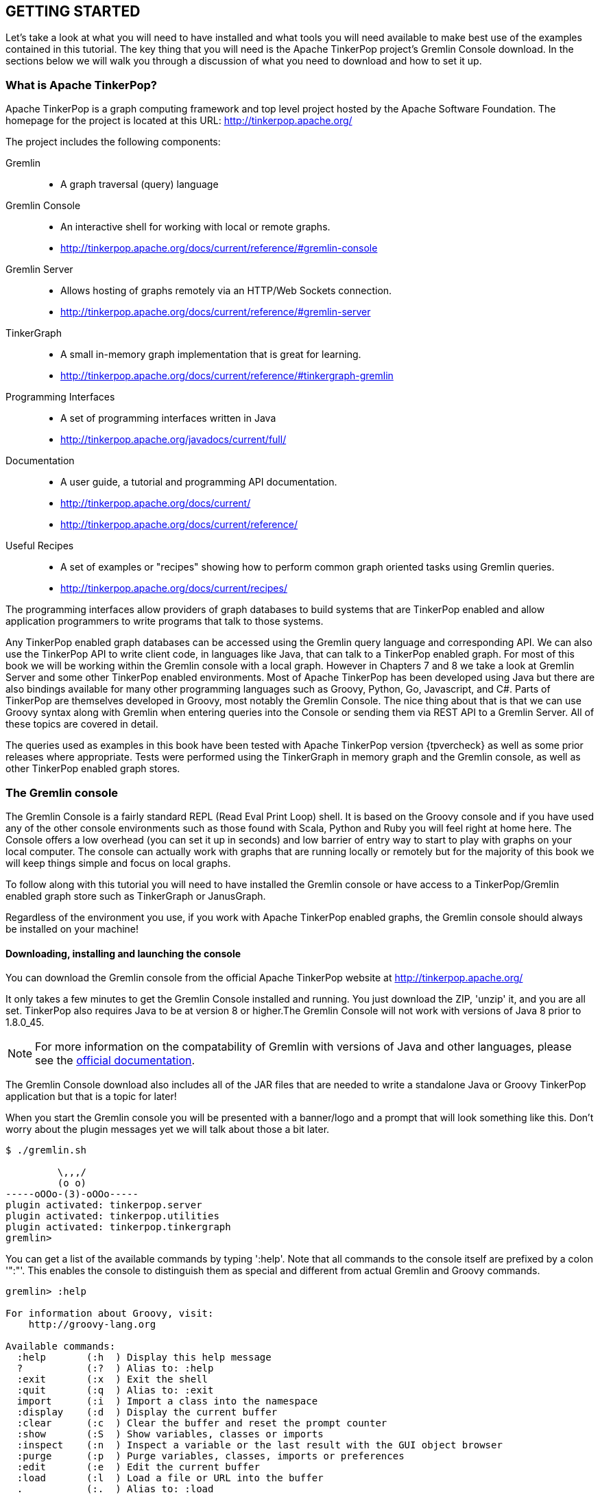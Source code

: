 // vim: set tw=85 cc=+1 wrap spell redrawtime=20000:

[[gs]]
GETTING STARTED
---------------

Let's take a look at what you will need to have installed and what tools you will
need available to make best use of the examples contained in this tutorial. The key
thing that you will need is the Apache TinkerPop project's Gremlin Console download.
In the sections below we will walk you through a discussion of what you need to
download and how to set it up.


[[tpintro]]
What is Apache TinkerPop?
~~~~~~~~~~~~~~~~~~~~~~~~~

Apache TinkerPop is a graph computing framework and top level project hosted by the
Apache Software Foundation. The homepage for the project is located at this URL:
http://tinkerpop.apache.org/

.The project includes the following components:
Gremlin::
- A graph traversal (query) language
Gremlin Console::
- An interactive shell for working with local or remote graphs.
- http://tinkerpop.apache.org/docs/current/reference/#gremlin-console
Gremlin Server::
- Allows hosting of graphs remotely via an HTTP/Web Sockets connection.
- http://tinkerpop.apache.org/docs/current/reference/#gremlin-server
TinkerGraph::
- A small in-memory graph implementation that is great for learning.
- http://tinkerpop.apache.org/docs/current/reference/#tinkergraph-gremlin
Programming Interfaces::
- A set of programming interfaces written in Java
- http://tinkerpop.apache.org/javadocs/current/full/
Documentation::
- A user guide, a tutorial and programming API documentation.
- http://tinkerpop.apache.org/docs/current/
- http://tinkerpop.apache.org/docs/current/reference/
Useful Recipes::
- A set of examples or "recipes" showing how to perform common graph oriented tasks using Gremlin queries.
- http://tinkerpop.apache.org/docs/current/recipes/

The programming interfaces allow providers of graph databases to build systems that
are TinkerPop enabled and allow application programmers to write programs that talk
to those systems.

Any TinkerPop enabled graph databases can be accessed using the Gremlin query
language and corresponding API. We can also use the TinkerPop API to write client
code, in languages like Java, that can talk to a TinkerPop enabled graph. For most of
this book we will be working within the Gremlin console with a local graph. However
in Chapters 7 and 8 we take a look at Gremlin Server and some other TinkerPop enabled
environments. Most of Apache TinkerPop has been developed using Java but there are
also bindings available for many other programming languages such as Groovy, Python,
Go, Javascript, and C#. Parts of TinkerPop are themselves developed in Groovy, most
notably the Gremlin Console. The nice thing about that is that we can use Groovy
syntax along with Gremlin when entering queries into the Console or sending them via
REST API to a Gremlin Server. All of these topics are covered in detail.

The queries used as examples in this book have been tested with Apache TinkerPop
version {tpvercheck} as well as some prior releases where appropriate. Tests were
performed using the TinkerGraph in memory graph and the Gremlin console, as well as
other TinkerPop enabled graph stores.

[[gconsole]]
The Gremlin console
~~~~~~~~~~~~~~~~~~~

The Gremlin Console is a fairly standard REPL (Read Eval Print Loop) shell. It is
based on the Groovy console and if you have used any of the other console
environments such as those found with Scala, Python and Ruby you will feel right at
home here. The Console offers a low overhead (you can set it up in seconds) and low
barrier of entry way to start to play with graphs on your local computer. The
console can actually work with graphs that are running locally or remotely but for
the majority of this book we will keep things simple and focus on local graphs.

To follow along with this tutorial you will need to have installed the Gremlin
console or have access to a TinkerPop/Gremlin enabled graph store such as
TinkerGraph or JanusGraph.

Regardless of the environment you use, if you work with Apache TinkerPop enabled
graphs, the Gremlin console should always be installed on your machine!

[[gremlininstall]]
Downloading, installing and launching the console
^^^^^^^^^^^^^^^^^^^^^^^^^^^^^^^^^^^^^^^^^^^^^^^^^

You can download the Gremlin console from the official Apache TinkerPop website at 
http://tinkerpop.apache.org/

It only takes a few minutes to get the Gremlin Console installed and running. You
just download the ZIP, 'unzip' it, and you are all set. TinkerPop also
requires Java to be at version 8 or higher.The Gremlin Console will not work with
versions of Java 8 prior to 1.8.0_45. 

NOTE: For more information on the compatability of Gremlin with versions of Java and
other languages, please see the https://tinkerpop.apache.org/docs/current/upgrade/[official documentation].

The Gremlin Console download also includes all of the JAR files that are needed to
write a standalone Java or Groovy TinkerPop application but that is a topic for
later!

When you start the Gremlin console you will be presented with a banner/logo and a
prompt that will look something like this. Don't worry about the plugin messages yet
we will talk about those a bit later.

----
$ ./gremlin.sh

         \,,,/
         (o o)
-----oOOo-(3)-oOOo-----
plugin activated: tinkerpop.server
plugin activated: tinkerpop.utilities
plugin activated: tinkerpop.tinkergraph
gremlin>
----

You can get a list of the available commands by typing ':help'. Note that all
commands to the console itself are prefixed by a colon '":"'. This enables the
console to distinguish them as special and different from actual Gremlin and
Groovy commands.

----
gremlin> :help

For information about Groovy, visit:
    http://groovy-lang.org

Available commands:
  :help       (:h  ) Display this help message
  ?           (:?  ) Alias to: :help
  :exit       (:x  ) Exit the shell
  :quit       (:q  ) Alias to: :exit
  import      (:i  ) Import a class into the namespace
  :display    (:d  ) Display the current buffer
  :clear      (:c  ) Clear the buffer and reset the prompt counter
  :show       (:S  ) Show variables, classes or imports
  :inspect    (:n  ) Inspect a variable or the last result with the GUI object browser
  :purge      (:p  ) Purge variables, classes, imports or preferences
  :edit       (:e  ) Edit the current buffer
  :load       (:l  ) Load a file or URL into the buffer
  .           (:.  ) Alias to: :load
  :save       (:s  ) Save the current buffer to a file
  :record     (:r  ) Record the current session to a file
  :history    (:H  ) Display, manage and recall edit-line history
  :alias      (:a  ) Create an alias
  :grab       (:g  ) Add a dependency to the shell environment
  :register   (:rc ) Register a new command with the shell
  :doc        (:D  ) Open a browser window displaying the doc for the argument
  :set        (:=  ) Set (or list) preferences
  :uninstall  (:-  ) Uninstall a Maven library and its dependencies from the Gremlin Console
  :install    (:+  ) Install a Maven library and its dependencies into the Gremlin Console
  :plugin     (:pin) Manage plugins for the Console
  :remote     (:rem) Define a remote connection
  :submit     (:>  ) Send a Gremlin script to Gremlin Server
  :bytecode   (:bc ) Gremlin bytecode helper commands
  :cls        (:C  ) Clear the screen.

For help on a specific command type:
    :help command

----

TIP: Of all the commands listed above :clear (:c for short) is an important one to
remember. If the console starts acting strangely or you find yourself stuck with a
prompt like "......1>" , typing ':clear' will reset things nicely.

It is worth noting that as mentioned above, the Gremlin console is based on the
Groovy console and as such you can enter valid Groovy code directly into the console.
So as well as using it to experiment with Graphs and Gremlin you can use it as, for
example, a desktop calculator should you so desire!

[source,groovy]
----
gremlin> 2+3
==>5

gremlin> a = 5
==>5

gremlin> println "The number is ${a}"
The number is 5

gremlin> for (a in 1..5) {print "${a} "};println()
1 2 3 4 5
----

NOTE: The Gremlin Console does a very nice job of only showing you a nice and tidy
set of query results. If you are working with a graph system that supports TinkerPop
3 but not via the Gremlin console (an example of this would be talking to a Gremlin
Server using the HTTP REST API) then what you will get back is going to be a JSON
document that you will need to write some code to parse. We will explore that topic
much later in the book.

If you want to see lots of examples of the output from running various queries you
will find plenty in the "<<msc>>" section of this book where we have tried to go
into more depth on various topics.

Mostly you will run the Gremlin console in its interactive mode. However you can also
pass the name of a file as a command line parameter, preceded by the '-e' flag and
Gremlin will execute the file and exit. For example if you had a file called
"mycode.groovy" you could execute it directly from your command line window or
terminal window as follows:

----
$ ./gremlin.sh -e mycode.groovy
----

If you wanted to have the console run your script and not exit afterwards, you can
use the '-i' option instead of '-e'.

You can get help on all of the command line options for the Gremlin console by typing
'gremlin --help'. You should get back some help text that looks like this

----
$ ./gremlin.sh --help

Usage: gremlin.sh [-CDhlQvV] [-e=<SCRIPT ARG1 ARG2 ...>]... [-i=<SCRIPT ARG1
                  ARG2 ...>...]...
  -C, --color     Disable use of ANSI colors
  -D, --debug     Enabled debug Console output
  -e, --execute=<SCRIPT ARG1 ARG2 ...>
                  Execute the specified script (SCRIPT ARG1 ARG2 ...) and close
                    the console on completion
  -h, --help      Display this help message
  -i, --interactive=<SCRIPT ARG1 ARG2 ...>...
                  Execute the specified script and leave the console open on
                    completion
  -l              Set the logging level of components that use standard logging
                    output independent of the Console
  -Q, --quiet     Suppress superfluous Console output
  -v, --version   Display the version
  -V, --verbose   Enable verbose Console output

----

If you ever want to check which version of TinkerPop you have installed you can enter
the following command from inside the Gremlin console.

[source,groovy]
----
// What version of Gremlin console am I running?
gremlin>  Gremlin.version()
==>3.7.0
----

One thing that is not at all obvious or apparent is that the Gremlin console quietly
imports a large number of Java Classes and Enums on your behalf as it starts up. This
makes writing queries within the console simpler. However, as we shall explore in the
"<<javastatics>>" section later, once you start writing standalone programs in Java
or other languages, you need to actually know what the console did on your behalf. As
a teaser for what comes later, try typing ':show imports' when using the Gremlin
Console and see what it returns.

[[gremlinsave]]
Saving output from the console to a file
^^^^^^^^^^^^^^^^^^^^^^^^^^^^^^^^^^^^^^^^

Sometimes it is useful to save part or all of a console session to a file. You can
turn recording to a file on and off using the ':record' command.

In the following example, we turn recording on using ':record start mylog.txt' which
will force all commands entered and their output to be written to the file
'mylog.txt' until the command ':record stop' is entered. The command
'g.V().count().next()' just counts how many vertices (nodes) are in the graph. We
will explain the Gremlin graph traversal and query language in detail starting in the
next section.

[source,groovy]
----
gremlin> :record start mylog.txt
Recording session to: "mylog.txt"

gremlin> g.V().count().next()
==>3618
gremlin> :record stop
Recording stopped; session saved as: "mylog.txt" (157 bytes)
----

If we were to look at the 'mylog.txt' file, this is what it now contains.

----
// OPENED: Tue Sep 12 10:43:40 CDT 2017
// RESULT: mylog.txt
g.V().count().next()
// RESULT: 3618
:record stop
// CLOSED: Tue Sep 12 10:43:50 CDT 2017

----

For the remainder of this book we are not going to show the 'gremlin>' prompt or
the '==>' output identifier as part of each example, just to reduce clutter a bit.
You can assume that each command was entered and tested using the Gremlin console
however.

TIP: If you want to learn more about the console itself you can refer to the official
TinkerPop documentation and, even better, have a play with the console and the built
in help.

[[tgintro]]
Introducing TinkerGraph
~~~~~~~~~~~~~~~~~~~~~~~

As well as the Gremlin Console, the TinkerPop download includes an implementation
of an in-memory graph store called TinkerGraph. This book was mostly developed
using TinkerGraph but we also tested everything using JanusGraph. We will introduce
JanusGraph later in the "<<janusintro>>" section. The nice thing about TinkerGraph
is that for learning and testing things you can run everything you need on your
laptop or desktop computer and be up and running very quickly. We will also explain
how to get started with the Gremlin Console and TinkerGraph a bit later in this
section.

TinkerPop defines a number of capabilities that a graph store should support. Some
are optional others are not. If supported, you can query any TinkerPop enabled graph
store to see which features are supported using a command such as 'graph.features()'
once you have established the 'graph' object. We will look at how to do that soon.
The following list shows the features supported by TinkerGraph. This is what you
would get back should you call the 'features' method provided by TinkerGraph. We have
arranged the list in two columns to aid readability. Don't worry if not all of these
terms make sense right away - we'll get there soon!

.Output from graph.features()
----
> GraphFeatures                          > VertexPropertyFeatures
>-- ConcurrentAccess: false              >-- UserSuppliedIds: true
>-- ThreadedTransactions: false          >-- StringIds: true
>-- Persistence: true                    >-- RemoveProperty: true
>-- Computer: true                       >-- AddProperty: true
>-- Transactions: false                  >-- NumericIds: true
> VariableFeatures                       >-- CustomIds: false
>-- Variables: true                      >-- AnyIds: true
>-- LongValues: true                     >-- UuidIds: true
>-- SerializableValues: true             >-- Properties: true
>-- FloatArrayValues: true               >-- LongValues: true
>-- UniformListValues: true              >-- SerializableValues: true
>-- ByteArrayValues: true                >-- FloatArrayValues: true
>-- MapValues: true                      >-- UniformListValues: true
>-- BooleanArrayValues: true             >-- ByteArrayValues: true
>-- MixedListValues: true                >-- MapValues: true
>-- BooleanValues: true                  >-- BooleanArrayValues: true
>-- DoubleValues: true                   >-- MixedListValues: true
>-- IntegerArrayValues: true             >-- BooleanValues: true
>-- LongArrayValues: true                >-- DoubleValues: true
>-- StringArrayValues: true              >-- IntegerArrayValues: true
>-- StringValues: true                   >-- LongArrayValues: true
>-- DoubleArrayValues: true              >-- StringArrayValues: true
>-- FloatValues: true                    >-- StringValues: true
>-- IntegerValues: true                  >-- DoubleArrayValues: true
>-- ByteValues: true                     >-- FloatValues: true
> VertexFeatures                         >-- IntegerValues: true
>-- AddVertices: true                    >-- ByteValues: true
>-- DuplicateMultiProperties: true       > EdgePropertyFeatures
>-- MultiProperties: true                >-- Properties: true
>-- RemoveVertices: true                 >-- LongValues: true
>-- MetaProperties: true                 >-- SerializableValues: true
>-- UserSuppliedIds: true                >-- FloatArrayValues: true
>-- StringIds: true                      >-- UniformListValues: true
>-- RemoveProperty: true                 >-- ByteArrayValues: true
>-- AddProperty: true                    >-- MapValues: true
>-- NumericIds: true                     >-- BooleanArrayValues: true
>-- CustomIds: false                     >-- MixedListValues: true
>-- AnyIds: true                         >-- BooleanValues: true
>-- UuidIds: true                        >-- DoubleValues: true
> EdgeFeatures                           >-- IntegerArrayValues: true
>-- RemoveEdges: true                    >-- LongArrayValues: true
>-- AddEdges: true                       >-- StringArrayValues: true
>-- UserSuppliedIds: true                >-- StringValues: true
>-- StringIds: true                      >-- DoubleArrayValues: true
>-- RemoveProperty: true                 >-- FloatValues: true
>-- AddProperty: true                    >-- IntegerValues: true
>-- NumericIds: true                     >-- ByteValues: true
>-- CustomIds: false
>-- AnyIds: true
>-- UuidIds: true
----

TinkerGraph is really useful while learning to work with Gremlin and great for
testing things out. One common use case where TinkerGraph can be very useful is to
create a sub-graph of a large graph and work with it locally. TinkerGraph can even be
used in production deployments if an all in memory graph fits the bill. Typically,
TinkerGraph is used to explore static (unchanging) graphs but you can also use it
from a programming language like Java and mutate its contents if you want to.
However, TinkerGraph does not support some of the more advanced features you will
find in implementations like JanusGraph such as transactions and external indexes. We
will cover these topics as part of the discussion of JanusGraph in the <<janusintro>>
section later on. One other thing worth noting in the list above is that
'UserSuppliedIds' is set to true for vertex and edge ID values. This means that if
you load a graph file, such as a GraphML format file, that specifies ID values for
vertices and edges then TinkerGraph will honor those IDs and use them. As we shall
see later this is not the case with some other graph database systems.

When running in the Gremlin Console, support for TinkerGraph should be on by default.
If for any reason you find it to be off you, can enable it by issuing the following
command.

[source,groovy]
----
:plugin use tinkerpop.tinkergraph
----

Once the TinkerGraph plugin is enabled you will need to close and re-load the Gremlin
console. After doing that, you can create a new TinkerGraph instance from the console
as follows

[source,groovy]
----
g = TinkerGraph.open().traversal()
----

which is shorthand for
[source,groovy]
----
graph = TinkerGraph.open()
g = graph.traversal()
----

In general you will not need access to the 'graph' object, and most operations can be
performed using graph traversals spawned from the 'g' object. One exception to this
is when you want to ask a graph like TinkerGraph what features it supports. In such
cases you still need to use

[source,groovy]
----
graph.features()
----

In some cases you will want to pass parameters to the 'open' method providing more
information on how the graph is to be configured. We will explore those options later
on. The variable called 'g' created above is known as a 'graph traversal source' and
will be used throughout the book at the start of each query we write.

NOTE: Throughout the remainder of this book the variable name 'g' will be used for
any object that represents an instance of a graph traversal source object.

[[air]]
Introducing the air-routes graph
~~~~~~~~~~~~~~~~~~~~~~~~~~~~~~~~

Along with this book we have provided what is, in big data terms, a very small, but
nonetheless real-world graph that is stored in GraphML, a standard XML format for
describing graphs that can be used to move graphs between applications. The graph,
'air-routes' is a model we built of the world airline route network that is
fairly accurate.

NOTE: The `air-routes.graphml` file can be downloded from the `sample-data` folder
located in the GitHub repository at the following URL:
https://github.com/krlawrence/graph/tree/main/sample-data

Of course, in the real world, routes are added and deleted by airlines all the time
so please don't use this graph to plan your next vacation or business trip! However,
as a learning tool we hope you will find it useful and easy to relate to. If you feel
so inclined you can load the file into a text editor and examine how it is laid out.
As you work with graphs you will want to become familiar with popular graph
serialization formats. Two common ones are GraphML and GraphSON. The latter is a
JSON format that is defined by Apache TinkerPop and heavily used in that environment.
GraphML is widely recognized by TinkerPop and many other tools as well such as
Gephi, a popular open source tool for visualizing graph data. A lot of graph
ingestion tools also still use comma separated values (CSV) format files.

We will briefly look at loading and saving graph data in Sections 2 and 4. We take a
look at different ways to work with graph data stored in text format
files including importing and exporting graph data in the "<<serialize>>" section
towards the end of the book.

The 'air-routes' graph contains several vertex types that are specified using labels.
The most common ones being 'airport' and 'country'. There are also vertices for each
of the seven continents ('continent') and a single 'version' vertex that we provided
as a way to test which version of the graph you are using.

Routes between airports are modeled as edges. These edges carry the 'route' label and
include the distance between the two connected airport vertices as a property called
'dist'. Connections between countries and airports are modelled using an edge with a
'contains' label.

Each airport vertex has many properties associated with it giving various details
about that airport including its IATA and ICAO codes, its description, the city it is
in and its geographic location.

Specifically, each airport vertex has a unique ID, a label of 'airport' and contains
the following properties. The word in parenthesis indicates the type of the property.

----
 type    (string) : Vertex type. Will be 'airport' for airport vertices
 code    (string) : The three letter IATA code like AUS or LHR
 icao    (string) : The four letter ICAO code or none. Example KAUS or EGLL
 desc    (string) : A text description of the airport
 region  (string) : The geographical region like US-TX or GB-ENG
 runways (int)    : The number of available runways
 longest (int)    : Length of the longest runway in feet
 elev    (int)    : Elevation in feet above sea level
 country (string) : Two letter ISO country code such as US, FR or DE.
 city    (string) : The name of the city the airport is in
 lat     (double) : Latitude of the airport
 lon     (double) : Longitude of the airport
----

We can use Gremlin once the air route graph is loaded to show us what properties an
airport vertex has. As an example here is what the Austin airport vertex looks
like. We will explain the steps that make up the Gremlin query shortly. First we need
to dig a little bit into how to load the data and configure a few preferences.

[source,groovy]
----
// Query the properties of vertex 3
g.V().has('code','AUS').valueMap(true).unfold()

id=3
label=airport
type=[airport]
code=[AUS]
icao=[KAUS]
desc=[Austin Bergstrom International Airport]
region=[US-TX]
runways=[2]
longest=[12250]
elev=[542]
country=[US]
city=[Austin]
lat=[30.1944999694824]
lon=[-97.6698989868164]
----

Even though the airport vertex label is 'airport' we chose to also have a property
called 'type' that also contains the string 'airport'. This was done to aid with
indexing when working with other graph database systems and is explained in more
detail later in this book.

You may have noticed that the values for each property are represented as lists (or
arrays if you prefer), even though each list only contains one element. The reasons
for this will be explored later in this book but the quick explanation is that
this is because TinkerPop allows us to associate a list of values with any vertex
property. We will explore ways that you can take advantage of this capability in the
"<<listprop>>" section.

The full details of all the features contained in the 'air-routes' graph can be
learned by reading the comments at the start of the `air-routes.graphml` file or
reading the `README.txt` file.

The graph currently contains a total of 3,619 vertices and 50,148 edges. Of these
3,374 vertices are airports, and 43,400 of the edges represent routes. While in big
data terms this is really a tiny graph, it is plenty big enough for us to build up
and experiment with some very interesting Gremlin queries.

Lastly, here are some statistics and facts about the 'air-routes' graph. If you
want to see a lot more statistics check the `README.txt` file that is included with
the 'air-routes' graph.

----
Air Routes Graph (v0.77, 2017-Oct-06) contains:
  3,374 airports
  43,400 routes
  237 countries (and dependent areas)
  7 continents
  3,619 total nodes
  50,148 total edges

Additional observations:
  Longest route is between DOH and AKL (9,025 miles)
  Shortest route is between WRY and PPW (2 miles)
  Average route distance is 1,164.747 miles.
  Longest runway is 18,045ft (BPX)
  Shortest runway is 1,300ft (SAB)
  Furthest North is LYR (latitude: 78.2461013793945)
  Furthest South is USH (latitude: -54.8433)
  Furthest East is SVU (longitude: 179.341003418)
  Furthest West is TVU (longitude: -179.876998901)
  Closest to the Equator is MDK (latitude: 0.0226000007242)
  Closest to the Greenwich meridian is LDE (longitude: -0.006438999902457)
  Highest elevation is DCY (14,472 feet)
  Lowest elevation is GUW (-72 feet)
  Maximum airport node degree (routes in and out) is 544 (FRA)
  Country with the most airports: United States (579)
  Continent with the most airports: North America (978)
  Average degree (airport nodes) is 25.726
  Average degree (all nodes) is 25.856
----

Here are the Top 15 airports sorted by overall number of routes (in and out). In
graph terminology this is often called the degree of the vertex or just 'vertex degree'.

----
    POS   ID  CODE  TOTAL     DETAILS

     1    52   FRA  (544)  out:272 in:272
     2    70   AMS  (541)  out:269 in:272
     3   161   IST  (540)  out:270 in:270
     4    51   CDG  (524)  out:262 in:262
     5    80   MUC  (474)  out:237 in:237
     6    64   PEK  (469)  out:234 in:235
     7    18   ORD  (464)  out:232 in:232
     8     1   ATL  (464)  out:232 in:232
     9    58   DXB  (458)  out:229 in:229
    10     8   DFW  (442)  out:221 in:221
    11   102   DME  (428)  out:214 in:214
    12    67   PVG  (402)  out:201 in:201
    13    50   LGW  (400)  out:200 in:200
    14    13   LAX  (390)  out:195 in:195
    15    74   MAD  (384)  out:192 in:192
----

Throughout this book you will find Gremlin queries that can be used to generate many
of these statistics.

NOTE: There is a sample script called 'graph-stats.groovy' in
the GitHub repository located in the 'sample-code' folder that shows how to generate
some statistics about the graph. The script can be found at the
following URL: https://github.com/krlawrence/graph/tree/main/sample-code

[[airrouteupdates]]
Updated versions of the air-route data
^^^^^^^^^^^^^^^^^^^^^^^^^^^^^^^^^^^^^^

To keep things consistent, all of the examples presented in this book were produced
using the same version of the air-routes data set. That data set was generated in
October 2017. While we felt it was important that the examples remained consistent
that does also mean that some of the examples shown in the book, such as the longest
airline route currently being flown, are out of date.

TIP: You can download the very latest air-routes data set from
https://github.com/krlawrence/graph/blob/main/sample-data/air-routes-latest.graphml

If you want to get the most up to date results there is a newer version of the data
set available. That file can be found in the 'sample-data' folder. Look for a file
called `air-routes-latest.graphml`. There is also a README file to go along with the
updated data set called `README-air-routes-latest.txt` in the same folder.

[[ld]]
Loading the air-routes graph using the Gremlin console
~~~~~~~~~~~~~~~~~~~~~~~~~~~~~~~~~~~~~~~~~~~~~~~~~~~~~~

Here is some code you can load the air routes graph using the gremlin console by
putting it into a file and using ':load' to load and run it or by entering each line
into the console manually. These commands will setup the console environment, create
a TinkerGraph graph and load the `air-routes.graphml` file into it. Some extra
console features are also enabled.

NOTE: There is a file called `load-air-routes-graph34.groovy`, that contains the
commands shown below, available in the `/sample-data` directory.
https://github.com/krlawrence/graph/tree/main/sample-data

These commands create an in-memory TinkerGraph which will use LONG values for the
vertex, edge and vertex property IDs. As part of loading a graph we need to setup
a 'graph traversal source' object called 'g' which we will then refer to in our
subsequent queries of the graph. The 'max-iteration' option tells the Gremlin
console the maximum number of lines of output that we ever want to see in return
from a query. The default, if this is not specified, is 100.

TIP: You can use the 'max-iteration' setting to control how much output the Gremlin
Console displays.

If you are using a different graph environment and GraphML import is supported, you
can still load the `air-routes.graphml` file by following the instructions specific
to that system. Once loaded, the queries below should still work either unchanged or
with minor modifications.

.load-air-routes-graph34.groovy
[source,groovy]
----
conf = new BaseConfiguration()
conf.setProperty("gremlin.tinkergraph.vertexIdManager","LONG")
conf.setProperty("gremlin.tinkergraph.edgeIdManager","LONG")
conf.setProperty("gremlin.tinkergraph.vertexPropertyIdManager","LONG");[]
g = TinkerGraph.open(conf).traversal()
g.io("/mydata/air-routes.graphml").with(IO.reader,IO.graphml).read().iterate()
:set max-iteration 1000
----

NOTE: Setting the ID manager as shown above is important. If you do not do this, by
default, when using TinkerGraph, ID values will have to be specified as strings such
as '"3"' rather than just the numeral '3'.

If you download the `load-air-routes-graph34.groovy` file, once the console is up and
running you can load that file by entering the command below. Doing this will save
you a fair bit of time as each time you restart the console you can just reload your
configuration file and the environment will be configured and the graph loaded and
you can get straight to writing queries.

[source,groovy]
----
:load load-air-routes-graph34.groovy
----

TIP: As a best practice you should use the full path to the location where the
GraphML file resides if at all possible to make sure that the GraphML reading code
can find it.

Once you have the Gremlin Console up and running and have the graph loaded, if
you feel like it you can cut and paste queries from this book directly into
the console to see them run.

Once the 'air-routes' graph is loaded you can enter the following command and you will
get back information about the graph. In the case of a TinkerGraph you will get back
a useful message telling you how many vertices and edges the graph contains. Note that
the contents of this message will vary from one graph system to another and should
not be relied upon as a way to keep track of vertex and edge counts. We will look at
some other ways of counting things a bit later.

[source,groovy]
----
// Tell me something about my graph
graph.toString()
----

When using TinkerGraph, the message you get back will look something like this.

[source,groovy]
----
tinkergraph[vertices:3610 edges:49490]
----

[[off]]
Turning off some of the Gremlin console's output
~~~~~~~~~~~~~~~~~~~~~~~~~~~~~~~~~~~~~~~~~~~~~~~~

Sometimes, especially when assigning a result to a variable and you are not
interested in seeing all the steps that Gremlin took to get there, the Gremlin
console displays more output than is desirable. An easy way to prevent this is to
just add an empty list ";[]" to the end of your query as follows.

[source,groovy]
----
a=g.V().has('code','AUS').out().toList();[]
----

[[indexschema]]
A word about indexes and schemas
~~~~~~~~~~~~~~~~~~~~~~~~~~~~~~~~

Some graph implementations have strict requirements on the use of an 'index'. This
means that a schema and an index must be in place before you can work with a graph
and that you can only begin a traversal by referencing a property in the graph that
is included in the index. While that is, for the most part, outside the scope of this
book, it should be pointed out that some of the queries included in this material
will not work on any graph system that requires all queries to be backed by an index.
Such graph stores tend not to allow what are sometimes called 'full graph searches'
for cases where a particular item in a graph is not backed by an index. One example
of this is vertex and edge 'labels' which are typically not indexed but are sometimes
very useful items to specify at the start of a query. 

As most of the examples in this book are intended to work just fine with only a basic
TinkerGraph the subject of indexes is not covered in detail until Chapter 6
"<<beyond>>" . However, as TinkerGraph does have some indexing capability we have
also included some discussion of it in the "<<tinkerindex>>" section. In Chapter 7,
where JanusGraph is introduced, we have included a more in depth discussion of
indexing as part of that coverage. You should always refer to the specific
documentation for the graph system you are using to decide what you need to do about
creating an index and schema for your graph. 

TIP: In general for any graph database, regardless of whether it is optional or not,
use of an index should be considered a best practice.

We won't be discussing the creation of an explicit schema again until Chapter 7
"<<janusintro>>". When working with TinkerGraph there is no need to define a schema
ahead of time. The types of each property are derived at creation time. This is a
really convenient feature and allows us to get productive and do some experimenting
really quickly.

NOTE: In production systems, especially those where the graphs are large, the task of
creating and managing indexes may include use of additional software components; such
as Apache Solr or Elasticsearch.

